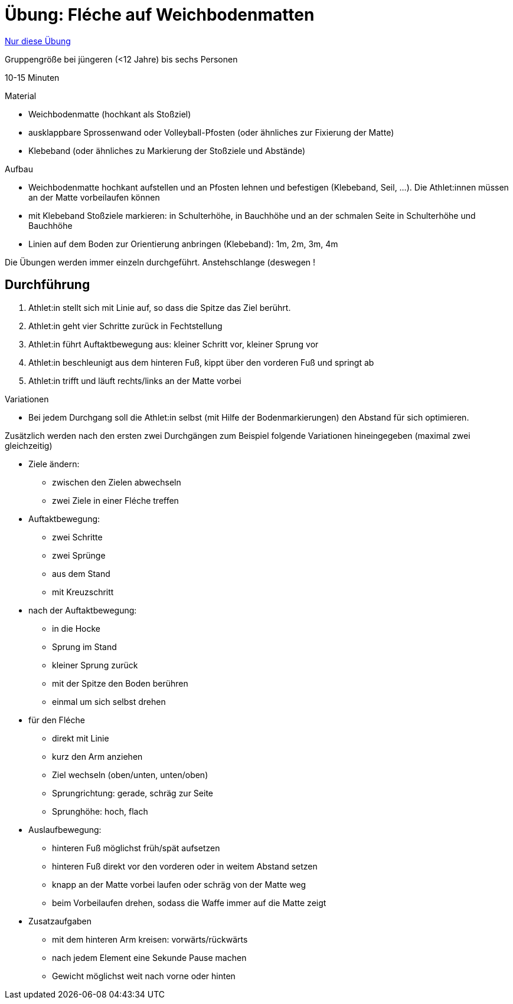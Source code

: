 = Übung: Fléche auf Weichbodenmatten

:keywords: uebung
:uebung-group: Techniktraining

ifndef::ownpage[]

xref:page$practices/techniktraining/koerperbewegungen/beinarbeit/fleche/uebung-fleche-mit-matten.adoc[Nur diese Übung]

endif::[]

Gruppengröße bei jüngeren (<12 Jahre) bis sechs Personen

10-15 Minuten

.Material
* Weichbodenmatte (hochkant als Stoßziel)
* ausklappbare Sprossenwand oder Volleyball-Pfosten (oder ähnliches zur Fixierung der Matte)
* Klebeband (oder ähnliches zu Markierung der Stoßziele und Abstände)

//-

.Aufbau
* Weichbodenmatte hochkant aufstellen und an Pfosten lehnen und befestigen (Klebeband, Seil, ...). Die Athlet:innen müssen an der Matte vorbeilaufen können
* mit Klebeband Stoßziele markieren: in Schulterhöhe, in Bauchhöhe und an der schmalen Seite in Schulterhöhe und Bauchhöhe
* Linien auf dem Boden zur Orientierung anbringen (Klebeband): 1m, 2m, 3m, 4m

Die Übungen werden immer einzeln durchgeführt. Anstehschlange (deswegen !

== Durchführung

1. Athlet:in stellt sich mit Linie auf, so dass die Spitze das Ziel berührt.
1. Athlet:in geht vier Schritte zurück in Fechtstellung
1. Athlet:in führt Auftaktbewegung aus: kleiner Schritt vor, kleiner Sprung vor
1. Athlet:in beschleunigt aus dem hinteren Fuß, kippt über den vorderen Fuß und springt ab
1. Athlet:in trifft und läuft rechts/links an der Matte vorbei

//-

.Variationen
* Bei jedem Durchgang soll die Athlet:in selbst (mit Hilfe der Bodenmarkierungen) den Abstand für sich optimieren.

Zusätzlich werden nach den ersten zwei Durchgängen zum Beispiel folgende Variationen hineingegeben (maximal zwei gleichzeitig)

* Ziele ändern:
** zwischen den Zielen abwechseln
** zwei Ziele in einer Fléche treffen
* Auftaktbewegung:
** zwei Schritte
** zwei Sprünge
** aus dem Stand
** mit Kreuzschritt
* nach der Auftaktbewegung:
** in die Hocke
** Sprung im Stand
** kleiner Sprung zurück
** mit der Spitze den Boden berühren
** einmal um sich selbst drehen
* für den Fléche
** direkt mit Linie
** kurz den Arm anziehen
** Ziel wechseln (oben/unten, unten/oben)
** Sprungrichtung: gerade, schräg zur Seite
** Sprunghöhe: hoch, flach
* Auslaufbewegung:
** hinteren Fuß möglichst früh/spät aufsetzen
** hinteren Fuß direkt vor den vorderen oder in weitem Abstand setzen
** knapp an der Matte vorbei laufen oder schräg von der Matte weg
** beim Vorbeilaufen drehen, sodass die Waffe immer auf die Matte zeigt
* Zusatzaufgaben
** mit dem hinteren Arm kreisen: vorwärts/rückwärts
** nach jedem Element eine Sekunde Pause machen
** Gewicht möglichst weit nach vorne oder hinten